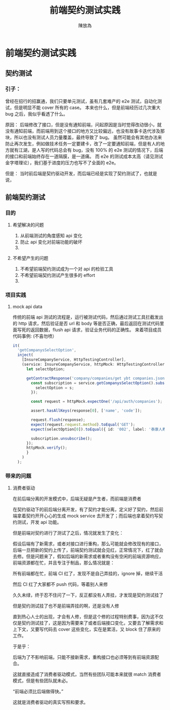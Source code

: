 #+TITLE: 前端契约测试实践
#+AUTHOR: 陳放為

* 前端契约测试实践

** 契约测试
*** 引子：
    曾经在招行的招赢通，我们只要单元测试，虽有几套难产的 e2e 测试，自动化测试，但是明显不能 cover 所有的 case。
    本来也什么，但是前端经历过几次重大 bug 之后，我似乎看透了什么。

    [[./contract-test/eye.jpg]]
    原因：
    后端修改了接口，但是没有通知前端，问起原因是当时觉得改动很小，就没有通知前端，而前端用到这个接口的地方又比较偏远，也没有故事卡迭代涉及那块，所以也没有测试人员力量覆盖，最终导致了 bug。
    虽然可能会有其他办法来防止再次发生，例如做技术任务一定要建卡，改了一定要通知前端，但是有人的地方就有江湖，是人写的代码总会有 bug，没有 100% 的 e2e 测试的情况下，后端的接口和前端始终存在一道隔膜，是一道痛。
    而 e2e 的测试成本太高（请见测试金字塔理论），我们基于进度的压力也写不了全面的 e2e。

    [[./contract-test/naohuo.jpg]]

    但是：
    当时前后端是契约驱动开发，而后端已经是实现了契约测试了，也就是说，

** 前端契约测试 
*** 目的
**** 希望解决的问题
     1. 从前端测试的角度感知 api 变化
     2. 防止 api 变化对前端功能的破坏
     3. 
**** 不希望产生的问题
     1. 不希望前端契约测试成为一个对 api 的检验工具
     2. 不希望前端契约测试产生很多的 effort
     3. 

*** 项目实践
**** mock api data
     传统的前端 api 测试的流程是，运行被测试代码，然后通过测试工具拦截发出的 http 请求，然后验证是否 url 和 body 等是否正确，最后返回在测试代码里面写死的返回数据，flush api 请求，验证业务代码的正确性。
     来着项目成员代码事例: (不喜勿喷）
     #+BEGIN_SRC typescript
  it(
    'getCompanysSelectOption',
    inject(
      [InsureCompanyService, HttpTestingController],
      (service: InsureCompanyService, httpMock: HttpTestingController) => {
        let selectOption;

        getContractResponse('company/companies/get ybt companies.json').then(response => {
          const subscription = service.getCompanysSelectOption().subscribe(s => {
            selectOption = s;
          });

          const request = httpMock.expectOne('/api/auth/companies');

          assert.hasAllKeys(response[0], ['name', 'code']);

          request.flush(response);
          expect(request.request.method).toEqual('GET');
          expect(selectOption[0]).toEqual({ id: '002', label: '泰康人寿' });

          subscription.unsubscribe();
        });
        httpMock.verify();
        }
      )
    );
#+END_SRC



*** 带来的问题
**** 消费者驱动
     在前后端分离的开发模式中，后端无疑是产生者，而前端是消费者

     在契约驱动下的前后端分离开发，有了契约才能分离，定义好了契约，然后前端拿着契约开开心心的生成 mock service 去开发了；而后端也拿着契约写契约测试，开发 api 功能。

     但是前端对契约进行了测试了之后，情况就发生了变化：

     假设后端有了新需求，或者对接口进行重构，那么可能就会修改现有的接口，后端一旦把新的契约上传了，前端契约测试就会见红，正常情况下，红了就会去修。但是问题来了，假如后端的新需求或者重构没有空闲的前端资源响应，前端资源都在忙，并且专注于制品，那么情况就是：

     所有前端都在忙，前端 CI 红了，发现不是自己弄挂的，ignore 掉，继续干活

     然后 CI 红了大家都不 push 代码，等着别人来修

     久久未绿，终于忍不住问了一下，反正都没有人弄挂，才发现是契约测试挂了

     但是契约测试挂了也不是前端弄挂的啊，还是没有人修

     直到热心人士的出现，才会有人修，但是这个修的过程特别费事，因为这不仅仅是契约测试挂了，这是因为需要来了或者后端接口变化，又要去了解需求和上下文，又要写代码去 cover 这些变化，实在是累活，又 block 住了原来的工作。

     于是乎：

     后端为了不影响前端，只能不接新需求，重构接口也必须等到有前端资源配合。

     这就直接造成了消费者驱动模式，当然有些团队可能本来就很 match 消费者模式，但是有些团队就未必。

     “前端必须比后端做得快。”

     这就是消费者驱动的真实写照和要求。
     
